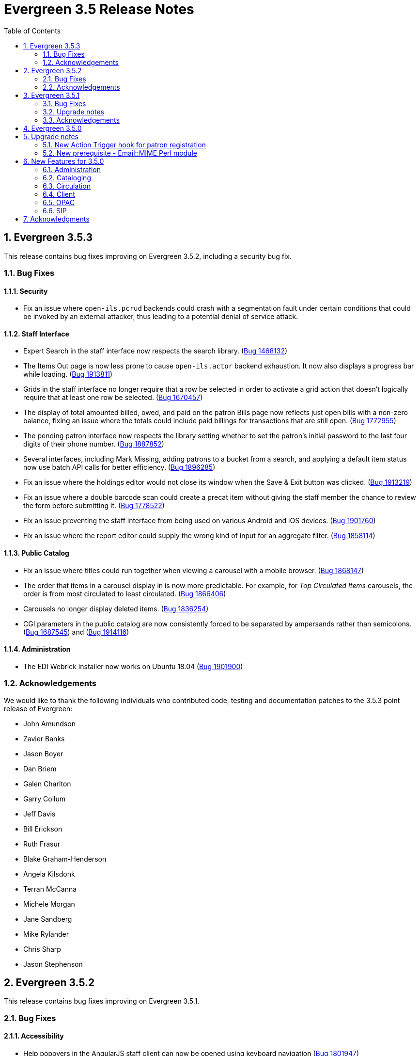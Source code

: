 Evergreen 3.5 Release Notes
===========================
:toc:
:numbered:

Evergreen 3.5.3
---------------

This release contains bug fixes improving on Evergreen 3.5.2,
including a security bug fix.

Bug Fixes
~~~~~~~~~

Security
^^^^^^^^

* Fix an issue where `open-ils.pcrud` backends could crash with
a segmentation fault under certain conditions that could be invoked
by an external attacker, thus leading to a potential denial
of service attack.

Staff Interface
^^^^^^^^^^^^^^^
* Expert Search in the staff interface now respects the search library.
(https://bugs.launchpad.net/evergreen/+bug/1468132[Bug 1468132])
* The Items Out page is now less prone to cause `open-ils.actor` backend
exhaustion. It now also displays a progress bar while loading.
(https://bugs.launchpad.net/evergreen/+bug/1913811[Bug 1913811])
* Grids in the staff interface no longer require that a row
be selected in order to activate a grid action that doesn't
logically require that at least one row be selected.
(https://bugs.launchpad.net/evergreen/+bug/1670457[Bug 1670457])
* The display of total amounted billed, owed, and paid on the patron
Bills page now reflects just open bills with a non-zero balance, fixing
an issue where the totals could include paid billings for transactions
that are still open.
(https://bugs.launchpad.net/evergreen/+bug/1772955[Bug 1772955])
* The pending patron interface now respects the library setting whether
to set the patron's initial password to the last four digits of their
phone number.
(https://bugs.launchpad.net/evergreen/+bug/1887852[Bug 1887852])
* Several interfaces, including Mark Missing, adding patrons to a bucket
from a search, and applying a default item status now use batch
API calls for better efficiency.
(https://bugs.launchpad.net/evergreen/+bug/1896285[Bug 1896285])
* Fix an issue where the holdings editor would not close its window
when the Save & Exit button was clicked.
(https://bugs.launchpad.net/evergreen/+bug/1913219[Bug 1913219])
* Fix an issue where a double barcode scan could create a precat
item without giving the staff member the chance to review the
form before submitting it.
(https://bugs.launchpad.net/evergreen/+bug/1778522[Bug 1778522])
* Fix an issue preventing the staff interface from being used
on various Android and iOS devices.
(https://bugs.launchpad.net/evergreen/+bug/1901760[Bug 1901760])
* Fix an issue where the report editor could supply the wrong
kind of input for an aggregate filter.
(https://bugs.launchpad.net/evergreen/+bug/1858114[Bug 1858114])

Public Catalog
^^^^^^^^^^^^^^

* Fix an issue where titles could run together when viewing a
carousel with a mobile browser.
(https://bugs.launchpad.net/evergreen/+bug/1868147[Bug 1868147])
* The order that items in a carousel display in is now more
predictable. For example, for 'Top Circulated Items' carousels,
the order is from most circulated to least circulated.
(https://bugs.launchpad.net/evergreen/+bug/1866406[Bug 1866406])
* Carousels no longer display deleted items.
(https://bugs.launchpad.net/evergreen/+bug/1836254[Bug 1836254])
* CGI parameters in the public catalog are now consistently forced
to be separated by ampersands rather than semicolons.
(https://bugs.launchpad.net/evergreen/+bug/1687545[Bug 1687545]) and
(https://bugs.launchpad.net/evergreen/+bug/1914116[Bug 1914116])

Administration
^^^^^^^^^^^^^^

* The EDI Webrick installer now works on Ubuntu 18.04
(https://bugs.launchpad.net/evergreen/+bug/1901900[Bug 1901900])

Acknowledgements
~~~~~~~~~~~~~~~~
We would like to thank the following individuals who contributed code,
testing and documentation patches to the 3.5.3 point release of Evergreen:

* John Amundson
* Zavier Banks
* Jason Boyer
* Dan Briem
* Galen Charlton
* Garry Collum
* Jeff Davis
* Bill Erickson
* Ruth Frasur
* Blake Graham-Henderson
* Angela Kilsdonk
* Terran McCanna
* Michele Morgan
* Jane Sandberg
* Mike Rylander
* Chris Sharp
* Jason Stephenson

Evergreen 3.5.2
---------------

This release contains bug fixes improving on Evergreen 3.5.1.

Bug Fixes
~~~~~~~~~

Accessibility
^^^^^^^^^^^^^

* Help popovers in the AngularJS staff client can now be opened using keyboard navigation
(https://bugs.launchpad.net/evergreen/+bug/1801947[Bug 1801947])
* Keyboard navigation improvement to the Register/Edit Patron screen
(https://bugs.launchpad.net/evergreen/+bug/1840329[Bug 1840329])
* Decorative icons in the navbar are now aria-hidden
(https://bugs.launchpad.net/evergreen/+bug/1795720[Bug 1795720])
* The staff login page now contains an apporopriate heading
(https://bugs.launchpad.net/evergreen/+bug/1839365[Bug 1839365])

Acquisitions
^^^^^^^^^^^^

* Improve wording in acquisitions line item actions menu
(https://bugs.launchpad.net/evergreen/+bug/1418694[Bug 1418694])

Administration
^^^^^^^^^^^^^^

* Permission Group Interface refreshes after making permission changes
(https://bugs.launchpad.net/evergreen/+bug/1891355[Bug 1891355])
* Permissions for creating/modifying booking reservations can now be
scoped by org unit
(https://bugs.launchpad.net/evergreen/+bug/1835127[Bug 1835127])
* Fixes issues with sharing settings in the reporter
(https://bugs.launchpad.net/evergreen/+bug/1851413[Bug 1851413])
* It is now possible to report on non-cataloged circulations
separately from non-cataloged in-house uses
(https://bugs.launchpad.net/evergreen/+bug/1788260[Bug 1788260])
* Prevents duplicated report outputs
(https://bugs.launchpad.net/evergreen/+bug/1893463[Bug 1893463])
* Fixes a UI issue in the reporter
(https://bugs.launchpad.net/evergreen/+bug/1207744[Bug 1207744])
* Improves description of an org unit setting
(https://bugs.launchpad.net/evergreen/+bug/1325704[Bug 1325704])

Cataloging
^^^^^^^^^^

* Catalogers can now batch edit call numbers from item buckets
(https://bugs.launchpad.net/evergreen/+bug/1747664[Bug 1747664])
* The item editor now displays all circulation modifiers when batch updating
(https://bugs.launchpad.net/evergreen/+bug/1844732[Bug 1844732])
* When merging bibliographic records, the deleted record is now also marked as
inactive (https://bugs.launchpad.net/evergreen/+bug/1771386[Bug 1771386])
* The staff catalog now includes a UPC search option
(https://bugs.launchpad.net/evergreen/+bug/1885764[Bug 1885764])
* Catalogers can now choose "AND" or "OR" as the root node of a record match set
(https://bugs.launchpad.net/evergreen/+bug/1839562[Bug 1839562])
* The Replace Item Barcode screen now displays an error message when trying to
replace a barcode with a barcode already in use (Bugs
https://bugs.launchpad.net/evergreen/+bug/1362743[1362743]
and https://bugs.launchpad.net/evergreen/+bug/1890498[1890498])
* The Angular Catalog's Holding View grid now includes more columns
(https://bugs.launchpad.net/evergreen/+bug/1892077[Bug 1892077])
* The Angular Catalog's Holding View grid context menu no longer includes horizontal scroll bars
(https://bugs.launchpad.net/evergreen/+bug/1890849[Bug 1890849])
* Fixes an issue that caused the Holdings View grid to not display all necessary holdings
(https://bugs.launchpad.net/evergreen/+bug/1845047[Bug 1845047])
* Fixes an issue with the Staff Catalog call number browse
(https://bugs.launchpad.net/evergreen/+bug/1889685[Bug 1889685])
* Fixes an issue with exporting MARC records via a CSV file
(https://bugs.launchpad.net/evergreen/+bug/1850825[Bug 1850825])
* Fixes an issue with the queue type selector in the Inspect Queue screen
(https://bugs.launchpad.net/evergreen/+bug/1890351[Bug 1890351])
* Display a helpful message when a staff catalog barcode search doesn't match
any barcodes (https://bugs.launchpad.net/evergreen/+bug/1896083[Bug 1896083])
* Filters in the angular staff catalog now differentiate between OPAC visible
and OPAC invisible values
(https://bugs.launchpad.net/evergreen/+bug/1872867[Bug 1872867])



Circulation
^^^^^^^^^^

* The Patron Edit form now reflects the opac.hold_notify user setting, if set
(https://bugs.launchpad.net/evergreen/+bug/1879993[Bug 1879993])
* The Register Patron form can now set default password according to a patron's
phone number when the org setting "Patron: password from phone #" is TRUE
(https://bugs.launchpad.net/evergreen/+bug/1900184[Bug 1900184])
* The Patron self-registration form now persists a patron's selected home library,
even if they refresh the form in their browser
(https://bugs.launchpad.net/evergreen/+bug/1361270[Bug 1361270])
* Offline circulation interface now lists organizational units in the correct order
(https://bugs.launchpad.net/evergreen/+bug/1724019[Bug 1724019])
* Several improvements to placing holds in the Angular staff catalog
(https://bugs.launchpad.net/evergreen/+bug/1851882[Bug 1851882])
* The org unit selector in the staff catalog holds tab is now sticky
(https://bugs.launchpad.net/evergreen/+bug/1889113[Bug 1889113])
* Fixes an issue that resulted in displaying duplicate holds in the catalog's View
Holds tab (https://bugs.launchpad.net/evergreen/+bug/1865564[Bug 1865564])
* Fixes an issue in which cataloged resources sometimes do not appear in the
Booking Pull List (https://bugs.launchpad.net/evergreen/+bug/1882828[Bug 1882828])
* The Booking Pull List grid now allows users to save their grid settings
(https://bugs.launchpad.net/evergreen/+bug/1882825[Bug 1882825])
* Fixes an issue with the hold targeter
(https://bugs.launchpad.net/evergreen/+bug/1508208[Bug 1508208])
* Fixes an issue that prevents items from circulating when OpenSRF is installed
with non-default router names
(https://bugs.launchpad.net/evergreen/+bug/1904220[Bug 1904220])

Client
^^^^^^

* Fixes an issue with keyboard shortcuts in the Angular Staff Client
(https://bugs.launchpad.net/evergreen/+bug/1883126[Bug 1883126])
* Fixes an issue that caused a blank screen to appear
(https://bugs.launchpad.net/evergreen/+bug/1855737[Bug 1855737])


Public Catalog
^^^^^^^^^^^^^^

* Fixes an issue which prevented Zotero from gathering metadata from the
public catalog (https://bugs.launchpad.net/evergreen/+bug/1776954[Bug 1776954])

Acknowledgements
~~~~~~~~~~~~~~~~
We would like to thank the following individuals who contributed code,
testing and documentation patches to the 3.5.2 point release of Evergreen:

* Jason Boyer
* Dan Briem
* Galen Charlton
* Garry Collum
* Jeff Davis
* Bill Erickson
* Jason Etheridge
* Ruth Frasur
* Rogan Hamby
* Elaine Hardy
* Shula Link
* Tiffany Little
* Mary Llewellyn
* Terran McCanna
* Christine Morgan
* Michele Morgan
* Jennifer Pringle
* Mike Risher
* Mike Rylander
* Jane Sandberg
* Dan Scott
* Chris Sharp
* Remington Steed
* Jason Stephenson
* Jennifer Weston
* Beth Willis


Evergreen 3.5.1
---------------

This release contains bug fixes improving on Evergreen 3.5.0.

Bug Fixes
~~~~~~~~~


Administration
^^^^^^^^^^^^^^

* Fixes a bug that caused the Emergency Closing handler to skip circulations with fines (https://bugs.launchpad.net/evergreen/+bug/1870605[Bug 1870605])
* The column headers in the Copy Status configuration screen have improved labels (https://bugs.launchpad.net/evergreen/+bug/1848573[Bug 1848573])
* Fixes an incorrect link to the Match Set configuration screen (https://bugs.launchpad.net/evergreen/+bug/1840294[Bug 1840294])
* Updates the descriptions of the _circ.staff_client.receipt_ library settings (https://bugs.launchpad.net/evergreen/+bug/1705302[Bug 1705302])
* The labels of the All Circulations reporter sources have been clarified (https://bugs.launchpad.net/evergreen/+bug/1852443[Bug 1852443])
* The emergency closing form provides additional guidance about end dates (https://bugs.launchpad.net/evergreen/+bug/1867524[Bug 1867524])
* The badge_score_generator.pl script is now installed as part of an Evergreen install (https://bugs.launchpad.net/evergreen/+bug/1847784[Bug 1847784])
* User preferred names and name keywords are now purged from the database when the user is purged
(https://bugs.launchpad.net/evergreen/+bug/1802166[Bug 1802166])
* Fixes a bug with the "months ago" functionality in the reporter (https://bugs.launchpad.net/evergreen/+bug/1885759[Bug 1885759])
* Angular call number prefix/suffix admin pages no longer let you edit sort key (https://bugs.launchpad.net/evergreen/+bug/1889251[Bug 1889251])

Cataloging
^^^^^^^^^^

* Various improvements to the MARC Editor (Bugs https://bugs.launchpad.net/evergreen/+bug/1735568[Bug 1735568] and
https://bugs.launchpad.net/evergreen/+bug/1830443[Bug 1830443])
* Fixes an issue with undeleting bibliographic records (https://bugs.launchpad.net/evergreen/+bug/1845241[Bug 1845241])
* Item status now alerts the user about invalid barcodes uploaded from a file (https://bugs.launchpad.net/evergreen/+bug/1847784[Bug 1847784])
* You can now open multiple items in Item Status from an item bucket (https://bugs.launchpad.net/evergreen/+bug/1735828[Bug 1735828])
* The experimental catalog now allows searching by format (https://bugs.launchpad.net/evergreen/+bug/1886118[Bug 1886118])
* The experimental catalog now displays the bib call number according to the search library's org unit setting
(https://bugs.launchpad.net/evergreen/+bug/1874897[Bug 1874897])
* Fixes an issue with adding and editing call numbers in the experimental catalog (https://bugs.launchpad.net/evergreen/+bug/1878079[Bug 1878079])
* Newly added items and call numbers have distinct styling (https://bugs.launchpad.net/evergreen/+bug/1731370[Bug 1731370])
* Fixes an issue with hold activation dates (https://bugs.launchpad.net/evergreen/+bug/1783793[Bug 1783793])
* Adds item creator and editor to holdings editor grids (https://bugs.launchpad.net/evergreen/+bug/1811466[Bug 1811466])
* The experimental catalog authority MARC editor can now delete and undelete authority records
(https://bugs.launchpad.net/evergreen/+bug/1866546[Bug 1866546])

Circulation
^^^^^^^^^^^

* Overdue items are now highlighted in red in the Items Out screen (https://bugs.launchpad.net/evergreen/+bug/1775286[Bug 1775286])
* Fixes an issue that caused patron stat cat information to persist between patrons in the Patron Edit screen
(https://bugs.launchpad.net/evergreen/+bug/1844365[Bug 1844365])
* The Pending User Buckets now allow more than 100 users (https://bugs.launchpad.net/evergreen/+bug/1754387[Bug 1754387])
* Fixes an issue that caused long patron names to obscure important parts of circulation screens
(https://bugs.launchpad.net/evergreen/+bug/1805860[Bug 1805860])
* Prevents an incorrect "Input is out of range" validation error in the date pickers of the check out and renewal
screens (https://bugs.launchpad.net/evergreen/+bug/1864056[Bug 1864056])
* Long overdue and lost and paid items now count toward patron limits (https://bugs.launchpad.net/evergreen/+bug/1747542[Bug 1747542])
* The holds shelf list now includes columns for "User Alias" and "User Alias or Display Name" (https://bugs.launchpad.net/evergreen/+bug/1712854[Bug 1712854])
* In the messages tab of a patron's account, you can now change the date range of displayed archived penalties
(https://bugs.launchpad.net/evergreen/+bug/1775940[Bug 1775940])
* Fixes an issue with hanging transits (https://bugs.launchpad.net/evergreen/+bug/1819542[Bug 1819542])
* Fixes some hold targeting logic (https://bugs.launchpad.net/evergreen/+bug/1886852[Bug 1886852])
* Fixes an issue with default billing type prices (https://bugs.launchpad.net/evergreen/+bug/1776757[Bug 1776757])
* The experimental catalog's hold grid now includes both date and time for hold request time (https://bugs.launchpad.net/evergreen/+bug/1889296[Bug 1889296])
* Sounds now play when an item alert pops up in the web client (https://bugs.launchpad.net/evergreen/+bug/1851541[Bug 1851541])
* Autorenewal notifications now display a more intelligible message (https://bugs.launchpad.net/evergreen/+bug/1842431[Bug 1842431])

Client
^^^^^^

* New installations of Evergreen will prevent problematic caching of the Angular client (https://bugs.launchpad.net/evergreen/+bug/1775276[Bug 1775276])
* All screens in the angular client now have a banner to indicate which screen it is (https://bugs.launchpad.net/evergreen/+bug/1474874[Bug 1474874])
* Fixes a bug that caused inconsistent hotkey behavior (https://bugs.launchpad.net/evergreen/+bug/1886713[Bug 1886713])
* The Angular client has been upgraded to be compatible with moment-timezone 0.5.29 (https://bugs.launchpad.net/evergreen/+bug/1884787[Bug 1884787])
* Fixes an issue with comboboxes (typeaheads) in the Angular client (https://bugs.launchpad.net/evergreen/+bug/1882591[Bug 1882591])
* Publicly visible buckets are now known as Shareable buckets (https://bugs.launchpad.net/evergreen/+bug/1717996[Bug 1717996])

Feeds
^^^^^

* Fixes an issue with HTML item feed cover images (https://bugs.launchpad.net/evergreen/+bug/1674364[Bug 1674364])

Public catalog
^^^^^^^^^^^^^^

* The list of holdings in the OPAC now considers call number suffix in its sorting (https://bugs.launchpad.net/evergreen/+bug/1795469[Bug 1795469])
* The Exclude Electronic Resources checkbox now works properly when locale picker is enabled (https://bugs.launchpad.net/evergreen/+bug/1847343[Bug 1847343])

QA
^^

* Adds automated tests for the barcode completion feature (https://bugs.launchpad.net/evergreen/+bug/1847680[Bug 1847680])

Search
^^^^^^

* Fixes an issue with SRU search (https://bugs.launchpad.net/evergreen/+bug/1833300[Bug 1833300])
* Fixes an issue with searching the catalog from the staff client (https://bugs.launchpad.net/evergreen/+bug/1858701[Bug 1858701])
* The experimental catalog basket clears when a staff member logs out (https://bugs.launchpad.net/evergreen/+bug/1867834[Bug 1867834])
* Fixes an accessibility issue with the catalog search on the splash page (https://bugs.launchpad.net/evergreen/+bug/1839369[Bug 1839369])

Upgrade notes
~~~~~~~~~~~~~

Evergreen administrators should update existing apache configuration files
so that the Angular index.html file is never cached by the client.  This
can be done by changing the Angular setup section of the apache configuration
that starts with:

[source,xml]
----
<Directory "/openils/var/web/eg2/en-US">
----

or similar in the apache configuration. Add the following after the
FallbackResource directive:

[source,xml]
----
    <Files "index.html">
      <IfModule mod_headers.c>
        Header set Cache-Control "no-cache, no-store, must-revalidate"
        Header set Pragma "no-cache"
        Header set Expires 0
      </IfModule>
    </Files>
----

Finally, ensure that the mod_headers apache module is enabled by running the
following commands on all apache servers as the root user:

[source,bash]
----
a2enmod headers
sudo /etc/init.d/apache2 restart
----

Purge User Preferred Names
^^^^^^^^^^^^^^^^^^^^^^^^^^
The new, user preferred name fields are now set to NULL in the
database when a user account is purged via the staff client or using
the actor.usr_delete function in the database.

To clear the preferred name fields from records that have already been
purged, run the following SQL update:

[source,sql]
----
UPDATE actor.usr
SET pref_prefix = NULL,
    pref_first_given_name = NULL,
    pref_second_given_name = NULL,
    pref_family_name = NULL,
    pref_suffix = NULL,
    name_keywords = NULL
WHERE usrname ~ ('^' || id || '-PURGED')
AND NOT active
AND deleted
AND (
  pref_prefix IS NOT NULL OR
  pref_first_given_name IS NOT NULL OR
  pref_second_given_name IS NOT NULL OR
  pref_family_name IS NOT NULL OR
  pref_suffix IS NOT NULL OR
  name_keywords IS NOT NULL
);
----

Acknowledgements
~~~~~~~~~~~~~~~~
We would like to thank the following individuals who contributed code,
testing and documentation patches to the 3.5.1 point release of Evergreen:

* John Amundson
* A. Bellenir
* Jason Boyer
* Steven Callender
* Galen Charlton
* Jeff Davis
* Bill Erickson
* Jason Etheridge
* Ruth Frasur
* Blake Graham Henderson
* Rogan Hamby
* Elaine Hardy
* Kyle Huckins
* Shula Link
* Tiffany Little
* Christine Morgan
* Michele Morgan
* Terran McCanna
* Gina Monti
* Mike Risher
* Mike Rylander
* Jane Sandberg
* Dan Scott
* Jason Stephenson
* Josh Stompro
* John Yorio

Evergreen 3.5.0
---------------

Upgrade notes
-------------

New Action Trigger hook for patron registration
~~~~~~~~~~~~~~~~~~~~~~~~~~~~~~~~~~~~~~~~~~~~~~~
Use of the new Action Trigger stgu.created hook requires changes to 
your action_trigger_filters.json file.  See below for more details.

New prerequisite - Email::MIME Perl module
~~~~~~~~~~~~~~~~~~~~~~~~~~~~~~~~~~~~~~~~~~
The Email::MIME Perl module is now required, so be sure to run the 
prerequisite installation procedure for your Linux distribution before 
upgrading Evergreen.



New Features for 3.5.0
----------------------

Administration
~~~~~~~~~~~~~~

Do not cache the Angular application root
^^^^^^^^^^^^^^^^^^^^^^^^^^^^^^^^^^^^^^^^^

Evergreen administrators should update existing apache configuration files
so that the Angular index.html file is never cached by the client.  This
can be done by changing the Angular setup section of the apache configuration
that starts with:

[source, conf]
----
<Directory "/openils/var/web/eg2/en-US">
----

or similar in the apache configuration. Add the following after the
FallbackResource directive:

[source, conf]
----
    <Files "index.html">
      <IfModule mod_headers.c>
        Header set Cache-Control "no-cache, no-store, must-revalidate"
        Header set Pragma "no-cache"
        Header set Expires 0
      </IfModule>
    </Files>
----

Finally, ensure that the mod_headers apache module is enabled by running the
following commands on all apache servers as the root user:

[source, sh]
----
a2enmod headers
/etc/init.d/apache2 restart
----


Repair of Self-closing HTML Tags
^^^^^^^^^^^^^^^^^^^^^^^^^^^^^^^^
The most recent release of JQuery requires valid closing tags for X/HTML elements.
These were repaired within affected OPAC/Staff Client TT2 templates, but care should
be taken in Action/Trigger templates to make sure closing tags are present where 
appropriate.  The stock template for PO HTML was affected. 
See https://bugs.launchpad.net/evergreen/+bug/1873286[LP#1873286] for details. 

Aged Money Changes
^^^^^^^^^^^^^^^^^^

Two new global flag settings have been added to control if/when billings and
payments are aged.  Both settings are disabled by default.

* 'history.money.age_with_circs' 
 ** Age billings and payments linked to circulations when the cirulcation 
    is aged.
* 'history.money.retention_age'
  ** Age billings and payments based on the age of the finish date for
     the linked transaction.
  ** To age money based on this setting, there is a new srfsh script
     at (by default) /openils/bin/age_money.srfsh.

Aged Payment Additional Fields
++++++++++++++++++++++++++++++

The aged payment table now has accepting_usr, cash_drawer, and billing
columns to improve reporting of aged money.

Manual Data Migration of Aged Money
+++++++++++++++++++++++++++++++++++

For users that wish to age money along with circulations (global flag 
'history.money.age_with_circs' is set to true), it's necessary to manaully
age money for circulations which have already been aged.  This can be
done directly in the database with SQL:

NOTE: This SQL can take a very long time to run on large databases, so
it may be necessary to process aged circulations in batches instead
of all at once.

[source,sql]
-------------------------------------------------------------------------
SELECT money.age_billings_and_payments_for_xact(circ.id)
FROM action.aged_circulation circ
-- limit to aged circs with billings
JOIN money.billing mb ON mb.xact = circ.id;
-------------------------------------------------------------------------


PostgreSQL 10 Support
^^^^^^^^^^^^^^^^^^^^^
PostgreSQL 10 is now available for installation with Evergreen.  Please
see the installation documentation for details.

New Action Trigger hook for patron registration
^^^^^^^^^^^^^^^^^^^^^^^^^^^^^^^^^^^^^^^^^^^^^^^
Evergreen now includes a new type of Action Trigger hook: stgu.created. 
This hook will trigger upon the patron registration submission form. In 
addition to the new hook, an example Action Trigger definition is 
provided (disabled by default) entitled "Patron Registered for a card 
stgu.created". With clever timing and delay settings, a library can 
receive a single notification containing all of the pending patron 
registrations for a given time interval. No special server-side 
considerations required unless you introduce a new granularity. There 
is, however, a new clause introduced to the 
"action_trigger_filters.json.example" file.

If you wish to use this new hook, be sure to include this clause in your 
local "action_trigger_filters.json" file:

----
"stgu.created" : {
        "context_org": "home_ou",
        "filter": {
            "complete": "f"
        }
    }
----

SendEmail Reactor Updated to use Email::MIME
^^^^^^^^^^^^^^^^^^^^^^^^^^^^^^^^^^^^^^^^^^^^
The SendEmail reactor for Action/Trigger has been updated to use the
Email::MIME Perl module for proper encoding of the email message
header fields.  You should notice no functional difference in the
sending of emails.



Cataloging
~~~~~~~~~~

Enriched/Full MARC Editor Ported to Angular
^^^^^^^^^^^^^^^^^^^^^^^^^^^^^^^^^^^^^^^^^^^
The full MARC editor is now implemented in Angular.  This change impacts
both the experimental Angular catalog and the MARC edit option within
MARC Batch Import/Export (Vandelay) Queue manager.

Patron View tab in Experimental Catalog
^^^^^^^^^^^^^^^^^^^^^^^^^^^^^^^^^^^^^^^
The record view screen in the Experimental Catalog now has a 
_Patron View_ tab.  This tab displays a view of the record in
the OPAC, as a patron would see it.

The _Patron View_ tab replaces the previous _View in Catalog_
button.



Circulation
~~~~~~~~~~~

New Hold Sort Order: Traditional with Holds-chase-home-lib-patrons
^^^^^^^^^^^^^^^^^^^^^^^^^^^^^^^^^^^^^^^^^^^^^^^^^^^^^^^^^^^^^^^^^^

This is a new entry under Administration -> Server Administration -> 
Best-Hold Selection Sort Order in the staff client.  It prioritizes holds 
such that a given item, based on its owning library, will prefer patrons with 
a matching home library, no matter the pickup library.


Angular Staff Catalog Holds Patron Search Support
^^^^^^^^^^^^^^^^^^^^^^^^^^^^^^^^^^^^^^^^^^^^^^^^^
The Angular staff catalog now supports patron searching directly from 
the holds placement interace.

Hide Print List Button On Self Check Home Page
^^^^^^^^^^^^^^^^^^^^^^^^^^^^^^^^^^^^^^^^^^^^^^
The _Print List_ button is no longer displayed on the main page
of the self check interface. This addresses an issue where
users were observed to either hit the _Print List_ button and
walk away or hit it *and* the _Logout_ button, causing duplicate
receipts to be printed.  The _Print List_ button continues to
be displayed on the _Items Out_, _Holds_, and _Fines Details_ pages
of the self check interface.

Update Hold Notification Information
^^^^^^^^^^^^^^^^^^^^^^^^^^^^^^^^^^^^
The public catalog and staff client now have the ability to update 
existing holds if a patron or a staff member changes certain 
notification preferences or contact information.  Evergreen will detect 
these changes and prompt the staff user or patron user and ask if they 
want to update existing holds with the new contact information and/or 
notification preferences.



Client
~~~~~~

Angular Staff Catalog Preferences Page
^^^^^^^^^^^^^^^^^^^^^^^^^^^^^^^^^^^^^^
Adds a new "Catalog Preferences" interface, accessible directly from the
catalog.  The UI houses the search preferences (default search lib,
preferred library, default search tab) and a new staff-specific
hits-per-page setting.  Other preferences may be added later.

Adds support for selecting a default search tab using the existing
'eg.search.adv_pane' setting.

Hatch File Writer Print Option
^^^^^^^^^^^^^^^^^^^^^^^^^^^^^^
Adds a new stock print option in the Hatch printer configuration interface
called Hatch File Writer (translatable).  When selected, any print content
that is delivered to this printer is translated into text where necessary
and written to a file in the Hatch profile directory.

The name of the file written is based on the print context: 
"receipt.<context>.txt".  For example, 'receipt.label.txt'.

Angular Staff Catalog gets Search Highlighting
^^^^^^^^^^^^^^^^^^^^^^^^^^^^^^^^^^^^^^^^^^^^^^
Search text highlighting is now supported on the search results and
record details pages in the Angular staff catalog for searches that
support highlighting.



OPAC
~~~~

Custom CSS in OPAC 
^^^^^^^^^^^^^^^^^^
There is now a library setting called opac.patron.custom_css. This can be
populated with CSS that will load in the OPAC after the stylesheets and
allow for custom CSS without editing server side templates. The permission
UPDATE_ORG_UNIT_SETTING.opac.patron.custom_css manages access to it.



SIP
~~~

Add patron_status_always_permit_loans Option to SIP Server
^^^^^^^^^^^^^^^^^^^^^^^^^^^^^^^^^^^^^^^^^^^^^^^^^^^^^^^^^^
Evergreen now has a new `oils_sip.xml` login attribute called
`patron_status_always_permit_loans` that specifies whether
the charge privileges denied, renewal privilges denied, and
card reported lost flags in the patron status block should be
coerced to permissive values regardless of the actual state
of the patron record. Turning this on works around an issue
where a 2019-12 change by the Hoopla SIP2 client takes those flag
fields into account, but some libraries may not wish those
to block a patron's access to online resources that use
SIP2 to authenticate. This setting can also be set as
an `implementation_config` option; note that if it is set to
'true' or 'false' as a login attribute, the login attribute will
override whatever is set in the `implementation_config`.




Acknowledgments
---------------
The Evergreen project would like to acknowledge the following
organizations that commissioned developments in this release of
Evergreen:

* King County Library System 
* MassLNC
* PaILS

We would also like to thank the following individuals who contributed
code, translations, documentations patches and tests to this release of
Evergreen:

* Jason Boyer
* Galen Charlton
* Garry Collum
* Dawn Dale
* Jeff Davis
* Bill Erickson
* Jason Etheridge
* Lynn Floyd
* Ruth Frasur
* Blake Graham-Henderson
* Rogan Hamby
* Terran McCanna
* Mike Risher
* Mike Rylander
* Jane Sandberg
* Chris Sharp
* Josh Stompro
* Cesar Velez


We also thank the following organizations whose employees contributed
patches:

* BC Libraries Cooperative
* Catalyte
* Equinox Open Library Initiative
* Georgia Public Library Service
* Indiana State Library
* King County Library System 
* Lake Agassiz Regional Library
* Linn-Benton Community College
* MOBIUS

We regret any omissions.  If a contributor has been inadvertently
missed, please open a bug at http://bugs.launchpad.net/evergreen/
with a correction.


